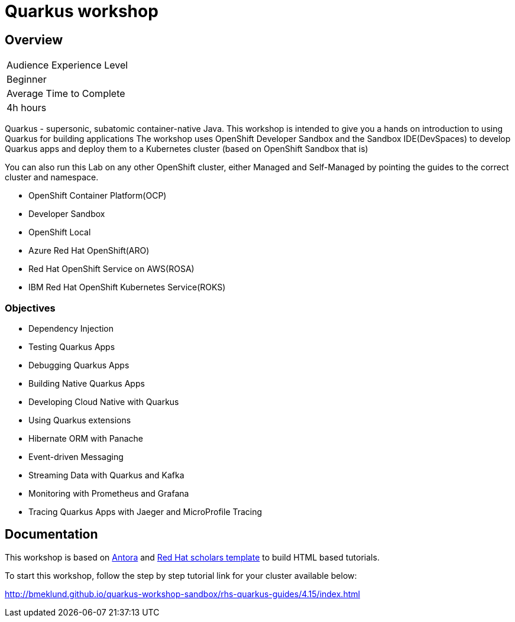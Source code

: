 # Quarkus workshop

## Overview

|===
|Audience Experience Level
|Beginner

|Average Time to Complete	
|4h hours
|===

Quarkus - supersonic, subatomic container-native Java.  
This workshop is intended to give you a hands on introduction to using Quarkus for building applications  
The workshop uses OpenShift Developer Sandbox and the Sandbox IDE(DevSpaces) to develop Quarkus apps and deploy them to a Kubernetes cluster (based on OpenShift Sandbox that is)  

You can also run this Lab on any other OpenShift cluster, either Managed and Self-Managed by pointing the guides to the correct cluster and namespace.  

* OpenShift Container Platform(OCP)
* Developer Sandbox
* OpenShift Local
* Azure Red Hat OpenShift(ARO)
* Red Hat OpenShift Service on AWS(ROSA)
* IBM Red Hat OpenShift Kubernetes Service(ROKS)


### Objectives

* Dependency Injection
* Testing Quarkus Apps
* Debugging Quarkus Apps
* Building Native Quarkus Apps
* Developing Cloud Native with Quarkus
* Using Quarkus extensions
* Hibernate ORM with Panache
* Event-driven Messaging
* Streaming Data with Quarkus and Kafka
* Monitoring with Prometheus and Grafana
* Tracing Quarkus Apps with Jaeger and MicroProfile Tracing 

## Documentation

This workshop is based on link:https://antora.org/[Antora] and link:https://github.com/redhat-scholars/courseware-template[Red Hat scholars template] to build HTML based tutorials.  

To start this workshop, follow the step by step tutorial link for your cluster available below: 

http://bmeklund.github.io/quarkus-workshop-sandbox/rhs-quarkus-guides/4.15/index.html
